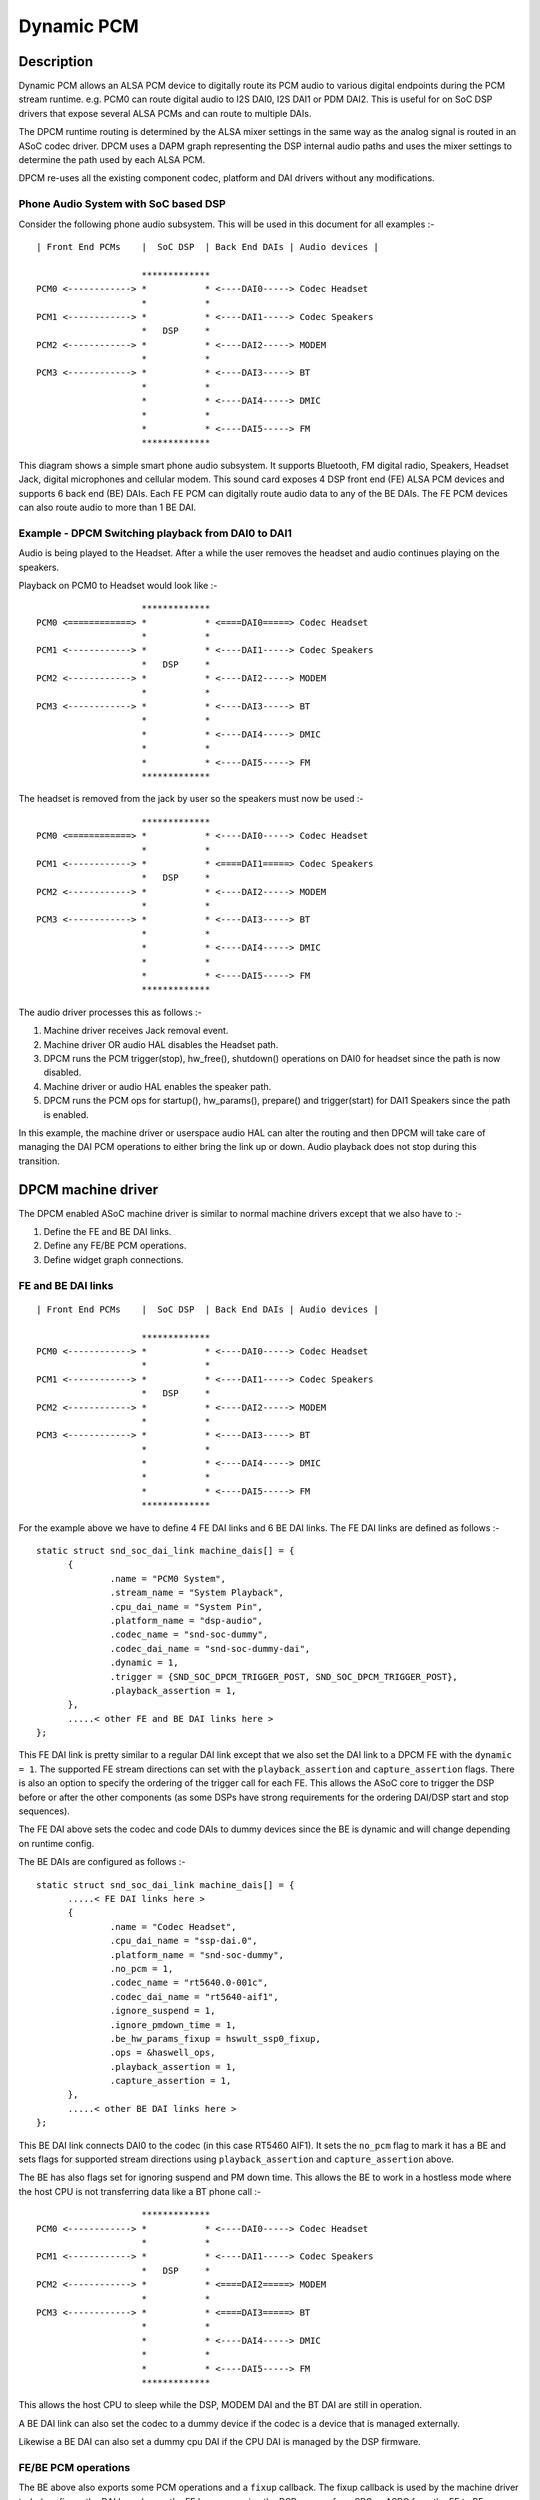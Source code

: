 ===========
Dynamic PCM
===========

Description
===========

Dynamic PCM allows an ALSA PCM device to digitally route its PCM audio to
various digital endpoints during the PCM stream runtime. e.g. PCM0 can route
digital audio to I2S DAI0, I2S DAI1 or PDM DAI2. This is useful for on SoC DSP
drivers that expose several ALSA PCMs and can route to multiple DAIs.

The DPCM runtime routing is determined by the ALSA mixer settings in the same
way as the analog signal is routed in an ASoC codec driver. DPCM uses a DAPM
graph representing the DSP internal audio paths and uses the mixer settings to
determine the path used by each ALSA PCM.

DPCM re-uses all the existing component codec, platform and DAI drivers without
any modifications.


Phone Audio System with SoC based DSP
-------------------------------------

Consider the following phone audio subsystem. This will be used in this
document for all examples :-
::

  | Front End PCMs    |  SoC DSP  | Back End DAIs | Audio devices |
  
                      *************
  PCM0 <------------> *           * <----DAI0-----> Codec Headset
                      *           *
  PCM1 <------------> *           * <----DAI1-----> Codec Speakers
                      *   DSP     *
  PCM2 <------------> *           * <----DAI2-----> MODEM
                      *           *
  PCM3 <------------> *           * <----DAI3-----> BT
                      *           *
                      *           * <----DAI4-----> DMIC
                      *           *
                      *           * <----DAI5-----> FM
                      *************

This diagram shows a simple smart phone audio subsystem. It supports Bluetooth,
FM digital radio, Speakers, Headset Jack, digital microphones and cellular
modem. This sound card exposes 4 DSP front end (FE) ALSA PCM devices and
supports 6 back end (BE) DAIs. Each FE PCM can digitally route audio data to any
of the BE DAIs. The FE PCM devices can also route audio to more than 1 BE DAI.



Example - DPCM Switching playback from DAI0 to DAI1
---------------------------------------------------

Audio is being played to the Headset. After a while the user removes the headset
and audio continues playing on the speakers.

Playback on PCM0 to Headset would look like :-
::

                      *************
  PCM0 <============> *           * <====DAI0=====> Codec Headset
                      *           *
  PCM1 <------------> *           * <----DAI1-----> Codec Speakers
                      *   DSP     *
  PCM2 <------------> *           * <----DAI2-----> MODEM
                      *           *
  PCM3 <------------> *           * <----DAI3-----> BT
                      *           *
                      *           * <----DAI4-----> DMIC
                      *           *
                      *           * <----DAI5-----> FM
                      *************

The headset is removed from the jack by user so the speakers must now be used :-
::

                      *************
  PCM0 <============> *           * <----DAI0-----> Codec Headset
                      *           *
  PCM1 <------------> *           * <====DAI1=====> Codec Speakers
                      *   DSP     *
  PCM2 <------------> *           * <----DAI2-----> MODEM
                      *           *
  PCM3 <------------> *           * <----DAI3-----> BT
                      *           *
                      *           * <----DAI4-----> DMIC
                      *           *
                      *           * <----DAI5-----> FM
                      *************

The audio driver processes this as follows :-

1. Machine driver receives Jack removal event.

2. Machine driver OR audio HAL disables the Headset path.

3. DPCM runs the PCM trigger(stop), hw_free(), shutdown() operations on DAI0
   for headset since the path is now disabled.

4. Machine driver or audio HAL enables the speaker path.

5. DPCM runs the PCM ops for startup(), hw_params(), prepare() and
   trigger(start) for DAI1 Speakers since the path is enabled.

In this example, the machine driver or userspace audio HAL can alter the routing
and then DPCM will take care of managing the DAI PCM operations to either bring
the link up or down. Audio playback does not stop during this transition.



DPCM machine driver
===================

The DPCM enabled ASoC machine driver is similar to normal machine drivers
except that we also have to :-

1. Define the FE and BE DAI links.

2. Define any FE/BE PCM operations.

3. Define widget graph connections.


FE and BE DAI links
-------------------
::

  | Front End PCMs    |  SoC DSP  | Back End DAIs | Audio devices |
  
                      *************
  PCM0 <------------> *           * <----DAI0-----> Codec Headset
                      *           *
  PCM1 <------------> *           * <----DAI1-----> Codec Speakers
                      *   DSP     *
  PCM2 <------------> *           * <----DAI2-----> MODEM
                      *           *
  PCM3 <------------> *           * <----DAI3-----> BT
                      *           *
                      *           * <----DAI4-----> DMIC
                      *           *
                      *           * <----DAI5-----> FM
                      *************

For the example above we have to define 4 FE DAI links and 6 BE DAI links. The
FE DAI links are defined as follows :-
::

  static struct snd_soc_dai_link machine_dais[] = {
	{
		.name = "PCM0 System",
		.stream_name = "System Playback",
		.cpu_dai_name = "System Pin",
		.platform_name = "dsp-audio",
		.codec_name = "snd-soc-dummy",
		.codec_dai_name = "snd-soc-dummy-dai",
		.dynamic = 1,
		.trigger = {SND_SOC_DPCM_TRIGGER_POST, SND_SOC_DPCM_TRIGGER_POST},
		.playback_assertion = 1,
	},
	.....< other FE and BE DAI links here >
  };

This FE DAI link is pretty similar to a regular DAI link except that we also
set the DAI link to a DPCM FE with the ``dynamic = 1``. The supported FE stream
directions can set with the ``playback_assertion`` and ``capture_assertion``
flags. There is also an option to specify the ordering of the trigger call for
each FE. This allows the ASoC core to trigger the DSP before or after the other
components (as some DSPs have strong requirements for the ordering DAI/DSP
start and stop sequences).

The FE DAI above sets the codec and code DAIs to dummy devices since the BE is
dynamic and will change depending on runtime config.

The BE DAIs are configured as follows :-
::

  static struct snd_soc_dai_link machine_dais[] = {
	.....< FE DAI links here >
	{
		.name = "Codec Headset",
		.cpu_dai_name = "ssp-dai.0",
		.platform_name = "snd-soc-dummy",
		.no_pcm = 1,
		.codec_name = "rt5640.0-001c",
		.codec_dai_name = "rt5640-aif1",
		.ignore_suspend = 1,
		.ignore_pmdown_time = 1,
		.be_hw_params_fixup = hswult_ssp0_fixup,
		.ops = &haswell_ops,
		.playback_assertion = 1,
		.capture_assertion = 1,
	},
	.....< other BE DAI links here >
  };

This BE DAI link connects DAI0 to the codec (in this case RT5460 AIF1). It sets
the ``no_pcm`` flag to mark it has a BE and sets flags for supported stream
directions using ``playback_assertion`` and ``capture_assertion`` above.

The BE has also flags set for ignoring suspend and PM down time. This allows
the BE to work in a hostless mode where the host CPU is not transferring data
like a BT phone call :-
::

                      *************
  PCM0 <------------> *           * <----DAI0-----> Codec Headset
                      *           *
  PCM1 <------------> *           * <----DAI1-----> Codec Speakers
                      *   DSP     *
  PCM2 <------------> *           * <====DAI2=====> MODEM
                      *           *
  PCM3 <------------> *           * <====DAI3=====> BT
                      *           *
                      *           * <----DAI4-----> DMIC
                      *           *
                      *           * <----DAI5-----> FM
                      *************

This allows the host CPU to sleep while the DSP, MODEM DAI and the BT DAI are
still in operation.

A BE DAI link can also set the codec to a dummy device if the codec is a device
that is managed externally.

Likewise a BE DAI can also set a dummy cpu DAI if the CPU DAI is managed by the
DSP firmware.


FE/BE PCM operations
--------------------

The BE above also exports some PCM operations and a ``fixup`` callback. The fixup
callback is used by the machine driver to (re)configure the DAI based upon the
FE hw params. i.e. the DSP may perform SRC or ASRC from the FE to BE.

e.g. DSP converts all FE hw params to run at fixed rate of 48k, 16bit, stereo for
DAI0. This means all FE hw_params have to be fixed in the machine driver for
DAI0 so that the DAI is running at desired configuration regardless of the FE
configuration.
::

  static int dai0_fixup(struct snd_soc_pcm_runtime *rtd,
			struct snd_pcm_hw_params *params)
  {
	struct snd_interval *rate = hw_param_interval(params,
			SNDRV_PCM_HW_PARAM_RATE);
	struct snd_interval *channels = hw_param_interval(params,
						SNDRV_PCM_HW_PARAM_CHANNELS);

	/* The DSP will convert the FE rate to 48k, stereo */
	rate->min = rate->max = 48000;
	channels->min = channels->max = 2;

	/* set DAI0 to 16 bit */
	params_set_format(params, SNDRV_PCM_FORMAT_S16_LE);
	return 0;
  }

The other PCM operation are the same as for regular DAI links. Use as necessary.


Widget graph connections
------------------------

The BE DAI links will normally be connected to the graph at initialisation time
by the ASoC DAPM core. However, if the BE codec or BE DAI is a dummy then this
has to be set explicitly in the driver :-
::

  /* BE for codec Headset -  DAI0 is dummy and managed by DSP FW */
  {"DAI0 CODEC IN", NULL, "AIF1 Capture"},
  {"AIF1 Playback", NULL, "DAI0 CODEC OUT"},


Writing a DPCM DSP driver
=========================

The DPCM DSP driver looks much like a standard platform class ASoC driver
combined with elements from a codec class driver. A DSP platform driver must
implement :-

1. Front End PCM DAIs - i.e. struct snd_soc_dai_driver.

2. DAPM graph showing DSP audio routing from FE DAIs to BEs.

3. DAPM widgets from DSP graph.

4. Mixers for gains, routing, etc.

5. DMA configuration.

6. BE AIF widgets.

Items 6 is important for routing the audio outside of the DSP. AIF need to be
defined for each BE and each stream direction. e.g for BE DAI0 above we would
have :-
::

  SND_SOC_DAPM_AIF_IN("DAI0 RX", NULL, 0, SND_SOC_NOPM, 0, 0),
  SND_SOC_DAPM_AIF_OUT("DAI0 TX", NULL, 0, SND_SOC_NOPM, 0, 0),

The BE AIF are used to connect the DSP graph to the graphs for the other
component drivers (e.g. codec graph).


Hostless PCM streams
====================

A hostless PCM stream is a stream that is not routed through the host CPU. An
example of this would be a phone call from handset to modem.
::

                      *************
  PCM0 <------------> *           * <----DAI0-----> Codec Headset
                      *           *
  PCM1 <------------> *           * <====DAI1=====> Codec Speakers/Mic
                      *   DSP     *
  PCM2 <------------> *           * <====DAI2=====> MODEM
                      *           *
  PCM3 <------------> *           * <----DAI3-----> BT
                      *           *
                      *           * <----DAI4-----> DMIC
                      *           *
                      *           * <----DAI5-----> FM
                      *************

In this case the PCM data is routed via the DSP. The host CPU in this use case
is only used for control and can sleep during the runtime of the stream.

The host can control the hostless link either by :-

 1. Configuring the link as a CODEC <-> CODEC style link. In this case the link
    is enabled or disabled by the state of the DAPM graph. This usually means
    there is a mixer control that can be used to connect or disconnect the path
    between both DAIs.

 2. Hostless FE. This FE has a virtual connection to the BE DAI links on the DAPM
    graph. Control is then carried out by the FE as regular PCM operations.
    This method gives more control over the DAI links, but requires much more
    userspace code to control the link. Its recommended to use CODEC<->CODEC
    unless your HW needs more fine grained sequencing of the PCM ops.


CODEC <-> CODEC link
--------------------

This DAI link is enabled when DAPM detects a valid path within the DAPM graph.
The machine driver sets some additional parameters to the DAI link i.e.
::

  static const struct snd_soc_pcm_stream dai_params = {
	.formats = SNDRV_PCM_FMTBIT_S32_LE,
	.rate_min = 8000,
	.rate_max = 8000,
	.channels_min = 2,
	.channels_max = 2,
  };

  static struct snd_soc_dai_link dais[] = {
	< ... more DAI links above ... >
	{
		.name = "MODEM",
		.stream_name = "MODEM",
		.cpu_dai_name = "dai2",
		.codec_dai_name = "modem-aif1",
		.codec_name = "modem",
		.dai_fmt = SND_SOC_DAIFMT_I2S | SND_SOC_DAIFMT_NB_NF
				| SND_SOC_DAIFMT_CBM_CFM,
		.c2c_params = &dai_params,
		.num_c2c_params = 1,
	}
	< ... more DAI links here ... >

These parameters are used to configure the DAI hw_params() when DAPM detects a
valid path and then calls the PCM operations to start the link. DAPM will also
call the appropriate PCM operations to disable the DAI when the path is no
longer valid.


Hostless FE
-----------

The DAI link(s) are enabled by a FE that does not read or write any PCM data.
This means creating a new FE that is connected with a virtual path to both
DAI links. The DAI links will be started when the FE PCM is started and stopped
when the FE PCM is stopped. Note that the FE PCM cannot read or write data in
this configuration.
